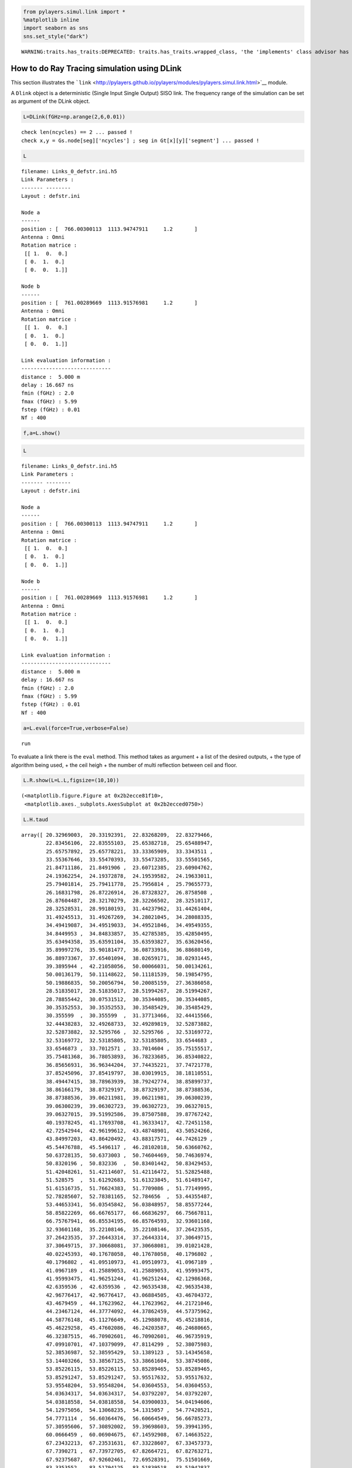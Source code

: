 
.. code:: python

    from pylayers.simul.link import *
    %matplotlib inline
    import seaborn as sns
    sns.set_style("dark")


.. parsed-literal::

    WARNING:traits.has_traits:DEPRECATED: traits.has_traits.wrapped_class, 'the 'implements' class advisor has been deprecated. Use the 'provides' class decorator.


How to do Ray Tracing simulation using DLink
============================================

This section illustrates the
```link`` <http://pylayers.github.io/pylayers/modules/pylayers.simul.link.html>`__
module.

A ``Dlink`` object is a deterministic (Single Input Single Output) SISO
link. The frequency range of the simulation can be set as argument of
the DLink object.

.. code:: python

    L=DLink(fGHz=np.arange(2,6,0.01))


.. parsed-literal::

    check len(ncycles) == 2 ... passed !
    check x,y = Gs.node[seg]['ncycles'] ; seg in Gt[x][y]['segment'] ... passed !


.. code:: python

    L




.. parsed-literal::

    filename: Links_0_defstr.ini.h5
    Link Parameters :
    ------- --------
    Layout : defstr.ini
    
    Node a   
    ------  
    position : [  766.00300113  1113.94747911     1.2       ]
    Antenna : Omni
    Rotation matrice : 
     [[ 1.  0.  0.]
     [ 0.  1.  0.]
     [ 0.  0.  1.]]
    
    Node b   
    ------  
    position : [  761.00289669  1113.91576981     1.2       ]
    Antenna : Omni
    Rotation matrice : 
     [[ 1.  0.  0.]
     [ 0.  1.  0.]
     [ 0.  0.  1.]]
    
    Link evaluation information : 
    ----------------------------- 
    distance :  5.000 m 
    delay : 16.667 ns
    fmin (fGHz) : 2.0
    fmax (fGHz) : 5.99
    fstep (fGHz) : 0.01
    Nf : 400
     



.. code:: python

    f,a=L.show()



.. image:: LinkSimulation_files/LinkSimulation_5_0.png


.. code:: python

    L




.. parsed-literal::

    filename: Links_0_defstr.ini.h5
    Link Parameters :
    ------- --------
    Layout : defstr.ini
    
    Node a   
    ------  
    position : [  766.00300113  1113.94747911     1.2       ]
    Antenna : Omni
    Rotation matrice : 
     [[ 1.  0.  0.]
     [ 0.  1.  0.]
     [ 0.  0.  1.]]
    
    Node b   
    ------  
    position : [  761.00289669  1113.91576981     1.2       ]
    Antenna : Omni
    Rotation matrice : 
     [[ 1.  0.  0.]
     [ 0.  1.  0.]
     [ 0.  0.  1.]]
    
    Link evaluation information : 
    ----------------------------- 
    distance :  5.000 m 
    delay : 16.667 ns
    fmin (fGHz) : 2.0
    fmax (fGHz) : 5.99
    fstep (fGHz) : 0.01
    Nf : 400
     



.. code:: python

    a=L.eval(force=True,verbose=False)


.. parsed-literal::

    run


To evaluate a link there is the ``eval`` method. This method takes as
argument + a list of the desired outputs, + the type of algorithm being
used, + the ceil heigh + the number of multi reflection between ceil and
floor.

.. code:: python

    L.R.show(L=L.L,figsize=(10,10))




.. parsed-literal::

    (<matplotlib.figure.Figure at 0x2b2ecce81f10>,
     <matplotlib.axes._subplots.AxesSubplot at 0x2b2ecced0750>)




.. image:: LinkSimulation_files/LinkSimulation_9_1.png


.. code:: python

    L.H.taud




.. parsed-literal::

    array([ 20.32969003,  20.33192391,  22.83268209,  22.83279466,
            22.83456106,  22.83555103,  25.65382718,  25.65488947,
            25.65757892,  25.65778221,  33.33365909,  33.3343511 ,
            33.55367646,  33.55470393,  33.55473285,  33.55501565,
            21.84711186,  21.8491906 ,  23.60712385,  23.60904762,
            24.19362254,  24.19372878,  24.19539582,  24.19633011,
            25.79401814,  25.79411778,  25.7956814 ,  25.79655773,
            26.16831798,  26.87226914,  26.87328327,  26.8758508 ,
            26.87604487,  28.32170279,  28.32266502,  28.32510117,
            28.32528531,  28.99180193,  31.44237962,  31.44261404,
            31.49245513,  31.49267269,  34.28021045,  34.28088335,
            34.49419087,  34.49519033,  34.49521846,  34.49549355,
            34.8449953 ,  34.84833857,  35.42785385,  35.42850495,
            35.63494358,  35.63591104,  35.63593827,  35.63620456,
            35.89997276,  35.90181477,  36.08733916,  36.88680149,
            36.88973367,  37.65401094,  38.02659171,  38.02931445,
            39.3895944 ,  42.21058056,  50.00066031,  50.00134261,
            50.00136179,  50.11148622,  50.11181539,  50.19854795,
            50.19886835,  50.20056794,  50.20085159,  27.36386058,
            28.51835017,  28.51835017,  28.51994267,  28.51994267,
            28.78855442,  30.07531512,  30.35344085,  30.35344085,
            30.35352553,  30.35352553,  30.35485429,  30.35485429,
            30.355599  ,  30.355599  ,  31.37713466,  32.44415566,
            32.44438283,  32.49268733,  32.49289819,  32.52873882,
            32.52873882,  32.5295766 ,  32.5295766 ,  32.53169772,
            32.53169772,  32.53185805,  32.53185805,  33.6544683 ,
            33.6546873 ,  33.7012571 ,  33.7014604 ,  35.75155517,
            35.75481368,  36.78053893,  36.78233685,  36.85340822,
            36.85656931,  36.96344204,  37.74435221,  37.74721778,
            37.85245096,  37.85419797,  38.03019915,  38.18110551,
            38.49447415,  38.78963939,  38.79242774,  38.85899737,
            38.86166179,  38.87329197,  38.87329197,  38.87388536,
            38.87388536,  39.06211981,  39.06211981,  39.06300239,
            39.06300239,  39.06302723,  39.06302723,  39.06327015,
            39.06327015,  39.51992586,  39.87507588,  39.87767242,
            40.19378245,  41.17693708,  41.36333417,  42.72451158,
            42.72542944,  42.96199612,  43.48748901,  43.50524266,
            43.84997203,  43.86420492,  43.88317571,  44.7426129 ,
            45.54476788,  45.5496117 ,  46.28102018,  50.63660762,
            50.63728135,  50.6373003 ,  50.74604469,  50.74636974,
            50.8320196 ,  50.832336  ,  50.83401442,  50.83429453,
            51.42048261,  51.42114607,  51.42116472,  51.52825488,
            51.528575  ,  51.61292683,  51.61323845,  51.61489147,
            51.61516735,  51.76624383,  51.7709086 ,  51.77149995,
            52.78285607,  52.78381165,  52.784656  ,  53.44355487,
            53.44653341,  56.03545842,  56.03848957,  58.85577244,
            58.85822269,  66.66765177,  66.66836297,  66.75667811,
            66.75767941,  66.85534195,  66.85764593,  32.93601168,
            32.93601168,  35.22108146,  35.22108146,  37.26423535,
            37.26423535,  37.26443314,  37.26443314,  37.30649715,
            37.30649715,  37.30668081,  37.30668081,  39.01021428,
            40.02245393,  40.17678058,  40.17678058,  40.1796802 ,
            40.1796802 ,  41.09510973,  41.09510973,  41.0967189 ,
            41.0967189 ,  41.25889053,  41.25889053,  41.95993475,
            41.95993475,  41.96251244,  41.96251244,  42.12986368,
            42.6359536 ,  42.6359536 ,  42.96535438,  42.96535438,
            42.96776417,  42.96776417,  43.06884505,  43.46704372,
            43.4679459 ,  44.17623962,  44.17623962,  44.21721046,
            44.23467124,  44.37774092,  44.37862459,  44.57375962,
            44.58776148,  45.11276649,  45.12988078,  45.45218816,
            45.46229258,  45.47602086,  46.24203587,  46.24680665,
            46.32387515,  46.70902601,  46.70902601,  46.96735919,
            47.09910701,  47.10379099,  47.8114299 ,  52.38075983,
            52.38536987,  52.38595429,  53.1389123 ,  53.14345658,
            53.14403266,  53.38567125,  53.38661604,  53.38745086,
            53.85226115,  53.85226115,  53.85289465,  53.85289465,
            53.85291247,  53.85291247,  53.95517632,  53.95517632,
            53.95548204,  53.95548204,  54.03604553,  54.03604553,
            54.03634317,  54.03634317,  54.03792207,  54.03792207,
            54.03818558,  54.03818558,  54.03900033,  54.04194606,
            54.12975056,  54.13068235,  54.1315057 ,  54.77420521,
            54.7771114 ,  56.60364476,  56.60664549,  56.66785273,
            57.30595606,  57.30892002,  59.39698603,  59.39941395,
            60.0666459 ,  60.06904675,  67.14592908,  67.14663522,
            67.23432213,  67.23531631,  67.33228607,  67.33457373,
            67.7390271 ,  67.73972705,  67.82664721,  67.82763271,
            67.92375687,  67.92602461,  72.69528391,  75.51501669,
            83.3353552 ,  83.51794125,  83.51839518,  83.51942837,
            83.51987503,  43.10216721,  43.10216721,  45.94480834,
            45.94480834,  47.17397471,  47.17397471,  47.17480599,
            47.17480599,  47.8660809 ,  47.8660809 ,  47.88221109,
            47.88221109,  48.19564344,  48.19564344,  48.20859336,
            48.20859336,  49.00919719,  49.00919719,  49.74259624,
            49.74259624,  49.74703133,  49.74703133,  50.41758452,
            50.41758452,  55.49544125,  55.49544125,  55.49979258,
            55.49979258,  55.50034421,  55.50034421,  56.44492798,
            56.44492798,  56.44582156,  56.44582156,  56.44661114,
            56.44661114,  57.06324173,  57.06324173,  57.06603135,
            57.06603135,  57.2297609 ,  57.92448129,  59.49766886,
            59.49766886,  59.50052364,  59.50052364,  62.16109676,
            62.16109676,  62.16341672,  62.16341672,  69.60298695,
            69.60298695,  69.60366816,  69.60366816,  69.68826352,
            69.68826352,  69.68922269,  69.68922269,  69.7827826 ,
            69.7827826 ,  69.78498992,  69.78498992,  73.13415278,
            73.67906285,  75.93759112,  76.4625251 ,  83.71846526,
            83.90021758,  83.90066944,  83.90169793,  83.90214255,
            84.19490142,  84.37562747,  84.37607678,  84.37709947,
            84.37754159,  60.0936397 ,  60.0936397 ,  75.39631491,
            75.39631491,  78.11861331,  78.11861331,  85.70170025,
            85.70170025,  85.87925541,  85.87925541,  85.87969686,
            85.87969686,  85.88070164,  85.88070164,  85.88113603,  85.88113603])



.. code:: python

    aktk=L.eval(force=[], output=['sig','ray','Ct','H'],ra_ceil_height_meter=3,ra_number_mirror_cf=1)


.. parsed-literal::

    check len(ncycles) == 2 ... passed !
    check x,y = Gs.node[seg]['ncycles'] ; seg in Gt[x][y]['segment'] ... passed !
    check len(ncycles) == 2 ... passed !
    check x,y = Gs.node[seg]['ncycles'] ; seg in Gt[x][y]['segment'] ... passed !


.. code:: python

    aktk[0][:,0,0]




.. parsed-literal::

    array([  3.52545448e-07,   3.52449958e-07,   1.81293013e-06,
             1.81355427e-06,   1.81246801e-06,   1.81225544e-06,
             1.84623831e-06,   1.84625365e-06,   1.84597291e-06,
             1.84569139e-06,   2.30890427e-05,   2.30885634e-05,
             5.45151057e-06,   5.44466583e-06,   5.44699309e-06,
             5.44389253e-06,   3.38507556e-07,   3.38414439e-07,
             3.50243290e-07,   3.50142862e-07,   1.68388567e-06,
             1.68447274e-06,   1.68347369e-06,   1.68329118e-06,
             1.66910401e-06,   1.66969267e-06,   1.66870614e-06,
             1.66853650e-06,   2.32660870e-07,   1.74143809e-06,
             1.74145795e-06,   1.74120477e-06,   1.74093534e-06,
             1.73462991e-06,   1.73465175e-06,   1.73440258e-06,
             1.73412901e-06,   8.12271092e-08,   7.18819107e-06,
             7.18825798e-06,   2.67750890e-06,   2.68115960e-06,
             2.13746779e-05,   2.13742700e-05,   5.05274408e-06,
             5.04824408e-06,   5.04856446e-06,   5.04569062e-06,
             2.74245157e-07,   2.74429569e-07,   2.05135845e-05,
             2.05132121e-05,   5.02169381e-06,   5.01041234e-06,
             5.01753768e-06,   5.01467756e-06,   3.64956529e-07,
             3.64699612e-07,   5.31748442e-07,   8.03749202e-08,
             8.03476743e-08,   2.76877733e-07,   4.83472018e-07,
             4.83341959e-07,   3.47444132e-07,   4.79387678e-07,
             6.10444256e-06,   2.56396565e-06,   2.56396467e-06,
             2.46200426e-06,   2.45842061e-06,   1.96158346e-06,
             6.60925842e-07,   6.58971389e-07,   1.96782228e-06,
             2.16028745e-07,   3.22899344e-07,   3.22899344e-07,
             3.22802086e-07,   3.22802086e-07,   2.23767980e-07,
             7.97458932e-08,   1.34722128e-06,   1.38250148e-06,
             1.34771678e-06,   1.38300403e-06,   1.38220875e-06,
             1.34693680e-06,   1.38209971e-06,   1.34683412e-06,
             8.26094605e-08,   6.65402704e-06,   6.65456075e-06,
             1.17553549e-06,   1.17335771e-06,   1.44978016e-06,
             1.47282705e-06,   1.47285769e-06,   1.44981159e-06,
             1.47267163e-06,   1.44962871e-06,   1.47242899e-06,
             1.44938927e-06,   0.00000000e+00,   0.00000000e+00,
             6.17035398e-07,   6.16148719e-07,   2.67018767e-07,
             2.67199063e-07,   3.46200134e-07,   3.48016974e-07,
             2.70911643e-07,   2.71100411e-07,   4.90693673e-07,
             7.87249148e-08,   7.86981139e-08,   3.44484588e-07,
             3.56731247e-07,   4.80194079e-07,   1.32571165e-07,
             2.47028556e-07,   8.04512541e-08,   8.04234562e-08,
             4.70804269e-07,   4.70677328e-07,   1.69494679e-05,
             1.60958494e-05,   1.69492159e-05,   1.60956300e-05,
             3.43886540e-06,   3.69338523e-06,   3.44143334e-06,
             3.68513887e-06,   3.44656203e-06,   3.69035320e-06,
             3.68825409e-06,   3.44407283e-06,   2.25911089e-07,
             4.76293375e-07,   4.76163271e-07,   2.67099688e-07,
             2.01953358e-07,   2.45569033e-08,   5.89688051e-08,
             5.89465518e-08,   3.45928569e-07,   9.92165684e-08,
             4.89054380e-07,   8.05193275e-08,   4.62240974e-07,
             2.35277626e-07,   7.96026265e-08,   2.13914711e-08,
             2.13842695e-08,   6.91501853e-08,   5.86946001e-06,
             2.56867094e-06,   2.56867018e-06,   4.64361262e-08,
             3.73755475e-08,   1.66278307e-06,   5.94269657e-07,
             5.91027003e-07,   1.66801503e-06,   0.00000000e+00,
             2.65733783e-06,   2.65733703e-06,   5.63787921e-08,
             4.53384922e-08,   1.76022164e-06,   6.69159286e-07,
             6.65607007e-07,   1.76741418e-06,   6.14270322e-07,
             7.71713605e-08,   6.16293466e-07,   1.04920034e-07,
             2.30366543e-08,   1.05121861e-07,   2.29468295e-08,
             2.29392501e-08,   3.94420965e-08,   3.86087756e-08,
             5.84282139e-08,   2.72273824e-07,   7.62625906e-07,
             7.62617769e-07,   3.50929011e-07,   3.49953237e-07,
             6.01612412e-07,   6.03620747e-07,   2.22961833e-07,
             2.25471830e-07,   7.46439152e-08,   7.91492404e-08,
             4.22362679e-06,   4.22261275e-06,   4.21919116e-06,
             4.21919116e-06,   2.32654984e-06,   2.29185962e-06,
             2.28701869e-06,   2.33030154e-06,   1.31309402e-07,
             1.35575332e-07,   2.46479711e-07,   2.57297029e-07,
             2.46648988e-07,   2.57505064e-07,   3.52100604e-07,
             1.35154394e-07,   1.35210776e-07,   3.52924012e-07,
             4.30882056e-07,   3.08175735e-07,   7.59687054e-08,
             7.62096337e-08,   7.61828449e-08,   7.59514429e-08,
             2.43459166e-08,   2.23353946e-07,   2.91909556e-07,
             2.11722286e-07,   4.36238696e-07,   2.11641285e-07,
             4.36118482e-07,   2.50849946e-08,   4.76703655e-08,
             4.76563037e-08,   3.07898538e-07,   3.06576128e-07,
             7.30250901e-08,   1.96859820e-07,   3.79133238e-08,
             3.78889080e-08,   7.40493659e-08,   1.68667025e-07,
             6.09886402e-08,   2.13561471e-07,   5.91943916e-08,
             6.80862694e-08,   1.11831204e-07,   1.63748435e-08,
             1.63694066e-08,   4.65444565e-08,   4.32521838e-07,
             4.32821404e-07,   6.41745547e-08,   1.21077641e-08,
             1.21036468e-08,   5.98030739e-08,   6.07404202e-07,
             7.51685167e-08,   6.09370367e-07,   6.17080132e-07,
             7.55347179e-08,   6.21605037e-07,   1.04161863e-07,
             2.25963659e-08,   1.04361125e-07,   5.10205727e-06,
             5.10205727e-06,   2.64977893e-06,   2.64977893e-06,
             2.64977769e-06,   2.64977769e-06,   2.06842970e-06,
             2.06842970e-06,   2.06541860e-06,   2.06541860e-06,
             1.32354413e-06,   1.54943583e-06,   5.52270980e-07,
             6.82652092e-07,   5.51505950e-07,   6.80792503e-07,
             1.55352365e-06,   1.32547640e-06,   1.01589938e-08,
             1.01820452e-08,   1.06607075e-07,   2.29629228e-08,
             1.06822982e-07,   1.56106515e-08,   1.56256694e-08,
             2.85132595e-08,   3.99063652e-08,   7.44359451e-08,
             3.16070165e-08,   4.24427891e-08,   4.42631225e-08,
             1.92528044e-07,   3.96120234e-08,   1.78134668e-07,
             7.61682982e-07,   7.61674694e-07,   1.78718152e-07,
             1.77638146e-07,   5.21369413e-07,   5.27337149e-07,
             4.80548106e-07,   4.80542639e-07,   2.29774391e-07,
             2.28461809e-07,   3.41573689e-07,   3.43968200e-07,
             1.14684615e-08,   8.46056810e-08,   1.01625415e-07,
             8.15735323e-08,   9.52250934e-07,   9.49653529e-07,
             8.19200201e-08,   1.31774427e-07,   8.59380228e-08,
             1.04373063e-08,   2.35219067e-08,   5.77798799e-08,
             5.52824589e-08,   5.52733156e-08,   5.77700791e-08,
             6.19410884e-08,   1.32097399e-07,   4.14116342e-07,
             4.56671420e-07,   3.02707169e-08,   1.55324871e-07,
             3.72892590e-07,   4.36637184e-07,   7.21731243e-08,
             1.11814236e-07,   2.09791893e-08,   2.09823380e-08,
             2.09750186e-08,   2.09719612e-08,   3.30505982e-08,
             7.12000888e-08,   9.67418049e-08,   1.39086828e-07,
             8.09731930e-09,   1.27658935e-08,   9.68899546e-08,
             1.40201809e-07,   6.91248231e-08,   7.16511233e-08,
             7.65747297e-09,   7.80282437e-09,   7.17097116e-08,
             6.91996962e-08,   2.22377320e-08,   2.22377320e-08,
             2.22302292e-08,   2.22302292e-08,   5.12678664e-08,
             0.00000000e+00,   2.57293308e-08,   4.39689882e-08,
             3.21459572e-08,   3.16454176e-08,   1.82691362e-08,
             6.46609970e-08,   2.42391244e-07,   9.03877339e-08,
             4.71343575e-07,   7.80620959e-07,   4.71337912e-07,
             7.80611077e-07,   3.04018024e-07,   3.56205537e-07,
             3.02330158e-07,   3.55324676e-07,   3.05940828e-07,
             5.33890427e-07,   3.06764928e-07,   5.35602419e-07,
             9.59022657e-09,   4.48182791e-09,   6.54751594e-08,
             6.26187619e-08,   1.02938050e-07,   8.14113178e-08,
             9.30437727e-07,   9.29245970e-07,   8.17637927e-08,
             0.00000000e+00,   0.00000000e+00,   0.00000000e+00,
             0.00000000e+00,   0.00000000e+00,   6.35080595e-08,
             6.35599890e-08,   9.35102078e-10,   6.85993662e-09,
             0.00000000e+00,   4.36194610e-08,   1.12684623e-07,
             1.12683820e-07,   7.90967540e-08,   8.15426627e-08,
             8.11604305e-07,   8.46013511e-07,   8.11095461e-07,
             8.43615854e-07,   7.94532465e-08,   8.17836464e-08])



.. code:: python

    L.CL.fGHz


::


    ---------------------------------------------------------------------------

    AttributeError                            Traceback (most recent call last)

    <ipython-input-11-f9ebf13840b1> in <module>()
    ----> 1 L.CL.fGHz
    

    AttributeError: 'DLink' object has no attribute 'CL'


.. code:: python

    plt.stem(aktk[1],aktk[0][:,0,0])
    plt.xlabel('delay (ns)')




.. parsed-literal::

    <matplotlib.text.Text at 0x2b2ece0fe910>




.. image:: LinkSimulation_files/LinkSimulation_14_1.png


The propagation channel (without antenna) can be vizualized on a ray by
ray mode.

.. code:: python

    type(L.C)




.. parsed-literal::

    pylayers.antprop.channel.Ctilde



.. code:: python

    #L._show3()sns.set_style("dark")

.. code:: python

    fig = plt.figure(figsize=(8,8))
    C = L.C
    f,a = C.show(cmap='hot',fig=fig,typ='l10',vmin=-100,vmax=-10)



.. image:: LinkSimulation_files/LinkSimulation_18_0.png


It is possible to look at individual ray transfer function, as
illustrated below.

.. code:: python

    C.Ctt.y.shape




.. parsed-literal::

    (405, 400)



.. code:: python

    ir = 3
    plt.figure()
    plt.plot(C.Ctt.x,abs(C.Ctt.y[ir,:]))
    plt.xlabel('Frequency (GHz)')
    plt.ylabel('Level (linear)')
    plt.title('Modulus of the ray '+str(ir)+' transfer function')




.. parsed-literal::

    <matplotlib.text.Text at 0x2b2ecced0310>




.. image:: LinkSimulation_files/LinkSimulation_21_1.png


.. code:: python

    ir = 30
    plt.plot(C.Ctt.x,abs(C.Ctt.y[ir,:]))
    plt.xlabel('Frequency (GHz)')
    plt.ylabel('Level (linear)')
    plt.title('Modulus of the ray '+str(ir)+' transfer function')




.. parsed-literal::

    <matplotlib.text.Text at 0x2b2ecf05c750>




.. image:: LinkSimulation_files/LinkSimulation_22_1.png


In the link we also have the transmission channel accounting for the
effect of antennas and Friis factor. If the ray transfer function is
scaled with :math:`\frac{4\pi f}{c}`

.. code:: python

    L.H.x.shape




.. parsed-literal::

    (400,)



.. code:: python

    L.H.y.shape




.. parsed-literal::

    (405, 1, 1, 400)



.. code:: python

    plt.plot(L.H.x,L.H.y[0,0,0,:]*4*np.pi*L.H.x/0.3)


.. parsed-literal::

    /home/uguen/anaconda/lib/python2.7/site-packages/numpy/core/numeric.py:474: ComplexWarning: Casting complex values to real discards the imaginary part
      return array(a, dtype, copy=False, order=order)




.. parsed-literal::

    [<matplotlib.lines.Line2D at 0x2b2ecf0ff8d0>]




.. image:: LinkSimulation_files/LinkSimulation_26_2.png


Notice that in this case the frequency

The infinite bandwidth channel impulse response is plotted below from
the extrated set :math:`\{\alpha_k,\tau_k\}`.

.. code:: python

    aktk[1].shape




.. parsed-literal::

    (405,)



.. code:: python

    aktk[0][:,0,0]




.. parsed-literal::

    array([  3.52545448e-07,   3.52449958e-07,   1.81293013e-06,
             1.81355427e-06,   1.81246801e-06,   1.81225544e-06,
             1.84623831e-06,   1.84625365e-06,   1.84597291e-06,
             1.84569139e-06,   2.30890427e-05,   2.30885634e-05,
             5.45151057e-06,   5.44466583e-06,   5.44699309e-06,
             5.44389253e-06,   3.38507556e-07,   3.38414439e-07,
             3.50243290e-07,   3.50142862e-07,   1.68388567e-06,
             1.68447274e-06,   1.68347369e-06,   1.68329118e-06,
             1.66910401e-06,   1.66969267e-06,   1.66870614e-06,
             1.66853650e-06,   2.32660870e-07,   1.74143809e-06,
             1.74145795e-06,   1.74120477e-06,   1.74093534e-06,
             1.73462991e-06,   1.73465175e-06,   1.73440258e-06,
             1.73412901e-06,   8.12271092e-08,   7.18819107e-06,
             7.18825798e-06,   2.67750890e-06,   2.68115960e-06,
             2.13746779e-05,   2.13742700e-05,   5.05274408e-06,
             5.04824408e-06,   5.04856446e-06,   5.04569062e-06,
             2.74245157e-07,   2.74429569e-07,   2.05135845e-05,
             2.05132121e-05,   5.02169381e-06,   5.01041234e-06,
             5.01753768e-06,   5.01467756e-06,   3.64956529e-07,
             3.64699612e-07,   5.31748442e-07,   8.03749202e-08,
             8.03476743e-08,   2.76877733e-07,   4.83472018e-07,
             4.83341959e-07,   3.47444132e-07,   4.79387678e-07,
             6.10444256e-06,   2.56396565e-06,   2.56396467e-06,
             2.46200426e-06,   2.45842061e-06,   1.96158346e-06,
             6.60925842e-07,   6.58971389e-07,   1.96782228e-06,
             2.16028745e-07,   3.22899344e-07,   3.22899344e-07,
             3.22802086e-07,   3.22802086e-07,   2.23767980e-07,
             7.97458932e-08,   1.34722128e-06,   1.38250148e-06,
             1.34771678e-06,   1.38300403e-06,   1.38220875e-06,
             1.34693680e-06,   1.38209971e-06,   1.34683412e-06,
             8.26094605e-08,   6.65402704e-06,   6.65456075e-06,
             1.17553549e-06,   1.17335771e-06,   1.44978016e-06,
             1.47282705e-06,   1.47285769e-06,   1.44981159e-06,
             1.47267163e-06,   1.44962871e-06,   1.47242899e-06,
             1.44938927e-06,   0.00000000e+00,   0.00000000e+00,
             6.17035398e-07,   6.16148719e-07,   2.67018767e-07,
             2.67199063e-07,   3.46200134e-07,   3.48016974e-07,
             2.70911643e-07,   2.71100411e-07,   4.90693673e-07,
             7.87249148e-08,   7.86981139e-08,   3.44484588e-07,
             3.56731247e-07,   4.80194079e-07,   1.32571165e-07,
             2.47028556e-07,   8.04512541e-08,   8.04234562e-08,
             4.70804269e-07,   4.70677328e-07,   1.69494679e-05,
             1.60958494e-05,   1.69492159e-05,   1.60956300e-05,
             3.43886540e-06,   3.69338523e-06,   3.44143334e-06,
             3.68513887e-06,   3.44656203e-06,   3.69035320e-06,
             3.68825409e-06,   3.44407283e-06,   2.25911089e-07,
             4.76293375e-07,   4.76163271e-07,   2.67099688e-07,
             2.01953358e-07,   2.45569033e-08,   5.89688051e-08,
             5.89465518e-08,   3.45928569e-07,   9.92165684e-08,
             4.89054380e-07,   8.05193275e-08,   4.62240974e-07,
             2.35277626e-07,   7.96026265e-08,   2.13914711e-08,
             2.13842695e-08,   6.91501853e-08,   5.86946001e-06,
             2.56867094e-06,   2.56867018e-06,   4.64361262e-08,
             3.73755475e-08,   1.66278307e-06,   5.94269657e-07,
             5.91027003e-07,   1.66801503e-06,   0.00000000e+00,
             2.65733783e-06,   2.65733703e-06,   5.63787921e-08,
             4.53384922e-08,   1.76022164e-06,   6.69159286e-07,
             6.65607007e-07,   1.76741418e-06,   6.14270322e-07,
             7.71713605e-08,   6.16293466e-07,   1.04920034e-07,
             2.30366543e-08,   1.05121861e-07,   2.29468295e-08,
             2.29392501e-08,   3.94420965e-08,   3.86087756e-08,
             5.84282139e-08,   2.72273824e-07,   7.62625906e-07,
             7.62617769e-07,   3.50929011e-07,   3.49953237e-07,
             6.01612412e-07,   6.03620747e-07,   2.22961833e-07,
             2.25471830e-07,   7.46439152e-08,   7.91492404e-08,
             4.22362679e-06,   4.22261275e-06,   4.21919116e-06,
             4.21919116e-06,   2.32654984e-06,   2.29185962e-06,
             2.28701869e-06,   2.33030154e-06,   1.31309402e-07,
             1.35575332e-07,   2.46479711e-07,   2.57297029e-07,
             2.46648988e-07,   2.57505064e-07,   3.52100604e-07,
             1.35154394e-07,   1.35210776e-07,   3.52924012e-07,
             4.30882056e-07,   3.08175735e-07,   7.59687054e-08,
             7.62096337e-08,   7.61828449e-08,   7.59514429e-08,
             2.43459166e-08,   2.23353946e-07,   2.91909556e-07,
             2.11722286e-07,   4.36238696e-07,   2.11641285e-07,
             4.36118482e-07,   2.50849946e-08,   4.76703655e-08,
             4.76563037e-08,   3.07898538e-07,   3.06576128e-07,
             7.30250901e-08,   1.96859820e-07,   3.79133238e-08,
             3.78889080e-08,   7.40493659e-08,   1.68667025e-07,
             6.09886402e-08,   2.13561471e-07,   5.91943916e-08,
             6.80862694e-08,   1.11831204e-07,   1.63748435e-08,
             1.63694066e-08,   4.65444565e-08,   4.32521838e-07,
             4.32821404e-07,   6.41745547e-08,   1.21077641e-08,
             1.21036468e-08,   5.98030739e-08,   6.07404202e-07,
             7.51685167e-08,   6.09370367e-07,   6.17080132e-07,
             7.55347179e-08,   6.21605037e-07,   1.04161863e-07,
             2.25963659e-08,   1.04361125e-07,   5.10205727e-06,
             5.10205727e-06,   2.64977893e-06,   2.64977893e-06,
             2.64977769e-06,   2.64977769e-06,   2.06842970e-06,
             2.06842970e-06,   2.06541860e-06,   2.06541860e-06,
             1.32354413e-06,   1.54943583e-06,   5.52270980e-07,
             6.82652092e-07,   5.51505950e-07,   6.80792503e-07,
             1.55352365e-06,   1.32547640e-06,   1.01589938e-08,
             1.01820452e-08,   1.06607075e-07,   2.29629228e-08,
             1.06822982e-07,   1.56106515e-08,   1.56256694e-08,
             2.85132595e-08,   3.99063652e-08,   7.44359451e-08,
             3.16070165e-08,   4.24427891e-08,   4.42631225e-08,
             1.92528044e-07,   3.96120234e-08,   1.78134668e-07,
             7.61682982e-07,   7.61674694e-07,   1.78718152e-07,
             1.77638146e-07,   5.21369413e-07,   5.27337149e-07,
             4.80548106e-07,   4.80542639e-07,   2.29774391e-07,
             2.28461809e-07,   3.41573689e-07,   3.43968200e-07,
             1.14684615e-08,   8.46056810e-08,   1.01625415e-07,
             8.15735323e-08,   9.52250934e-07,   9.49653529e-07,
             8.19200201e-08,   1.31774427e-07,   8.59380228e-08,
             1.04373063e-08,   2.35219067e-08,   5.77798799e-08,
             5.52824589e-08,   5.52733156e-08,   5.77700791e-08,
             6.19410884e-08,   1.32097399e-07,   4.14116342e-07,
             4.56671420e-07,   3.02707169e-08,   1.55324871e-07,
             3.72892590e-07,   4.36637184e-07,   7.21731243e-08,
             1.11814236e-07,   2.09791893e-08,   2.09823380e-08,
             2.09750186e-08,   2.09719612e-08,   3.30505982e-08,
             7.12000888e-08,   9.67418049e-08,   1.39086828e-07,
             8.09731930e-09,   1.27658935e-08,   9.68899546e-08,
             1.40201809e-07,   6.91248231e-08,   7.16511233e-08,
             7.65747297e-09,   7.80282437e-09,   7.17097116e-08,
             6.91996962e-08,   2.22377320e-08,   2.22377320e-08,
             2.22302292e-08,   2.22302292e-08,   5.12678664e-08,
             0.00000000e+00,   2.57293308e-08,   4.39689882e-08,
             3.21459572e-08,   3.16454176e-08,   1.82691362e-08,
             6.46609970e-08,   2.42391244e-07,   9.03877339e-08,
             4.71343575e-07,   7.80620959e-07,   4.71337912e-07,
             7.80611077e-07,   3.04018024e-07,   3.56205537e-07,
             3.02330158e-07,   3.55324676e-07,   3.05940828e-07,
             5.33890427e-07,   3.06764928e-07,   5.35602419e-07,
             9.59022657e-09,   4.48182791e-09,   6.54751594e-08,
             6.26187619e-08,   1.02938050e-07,   8.14113178e-08,
             9.30437727e-07,   9.29245970e-07,   8.17637927e-08,
             0.00000000e+00,   0.00000000e+00,   0.00000000e+00,
             0.00000000e+00,   0.00000000e+00,   6.35080595e-08,
             6.35599890e-08,   9.35102078e-10,   6.85993662e-09,
             0.00000000e+00,   4.36194610e-08,   1.12684623e-07,
             1.12683820e-07,   7.90967540e-08,   8.15426627e-08,
             8.11604305e-07,   8.46013511e-07,   8.11095461e-07,
             8.43615854e-07,   7.94532465e-08,   8.17836464e-08])



.. code:: python

    plt.stem(aktk[1],aktk[0][:,0,0])
    plt.title('Infinite bandwith Channel Impulse response')
    plt.xlabel('delay (ns)')
    plt.ylabel('amplitude (linear scale')




.. parsed-literal::

    <matplotlib.text.Text at 0x2b2ecf17e390>




.. image:: LinkSimulation_files/LinkSimulation_31_1.png

